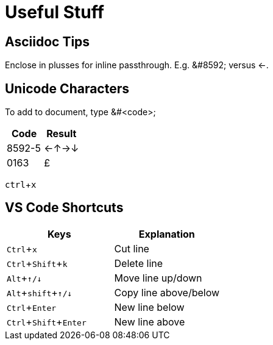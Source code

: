 = Useful Stuff
:experimental: true / Needed for kbd macros

== Asciidoc Tips

Enclose in plusses for inline passthrough. E.g. +&#8592;+ versus &#8592;.

== Unicode Characters

To add to document, type &#<code>;

[cols="1,1"]
|====
|Code|Result

| 8592-5
| &#8592;&#8593;&#8594;&#8595;

| 0163
| &#0163;

|====


kbd:[ctrl+x]

== VS Code Shortcuts

[cols="1,1"]
|====
|Keys|Explanation

| kbd:[Ctrl+x]
| Cut line

| kbd:[Ctrl+Shift+k]
| Delete line

| kbd:[Alt+&#8593;/&#8595;]
| Move line up/down

| kbd:[Alt+shift+&#8593;/&#8595;]
| Copy line above/below

| kbd:[Ctrl+Enter]
| New line below

| kbd:[Ctrl+Shift+Enter]
| New line above

|====
